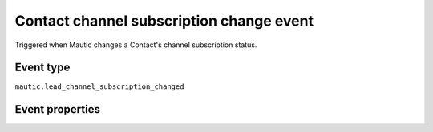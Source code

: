 Contact channel subscription change event
----------------------------
Triggered when Mautic changes a Contact's channel subscription status.

Event type
""""""""""""""""""
``mautic.lead_channel_subscription_changed``

Event properties
""""""""""""""""""
